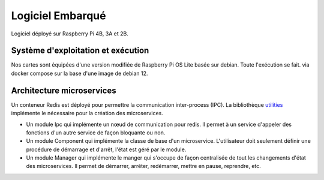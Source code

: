 Logiciel Embarqué
=================

Logiciel déployé sur Raspberry Pi 4B, 3A et 2B.

Système d'exploitation et exécution
-----------------------------------

Nos cartes sont équipées d'une version modifiée de Raspberry Pi OS Lite basée sur debian. Toute l'exécution se fait.
via docker compose sur la base d'une image de debian 12.

Architecture microservices
-----------------------------

Un conteneur Redis est déployé pour permettre la communication inter-process (IPC). La bibliothèque
`utilities <https://github.com/NemesisDrone/Air/tree/develop/src/nemesis_utilities>`_ implémente le nécessaire pour
la création des microservices.

- Un module Ipc qui implémente un nœud de communication pour redis. Il permet à un service d'appeler des fonctions
  d'un autre service de façon bloquante ou non.
- Un module Component qui implémente la classe de base d'un microservice. L'utilisateur doit seulement définir une
  procédure de démarrage et d'arrêt, l'état est géré par le module.
- Un module Manager qui implémente le manger qui s'occupe de façon centralisée de tout les changements d'état des
  microservices. Il permet de démarrer, arrêter, redémarrer, mettre en pause, reprendre, etc.
